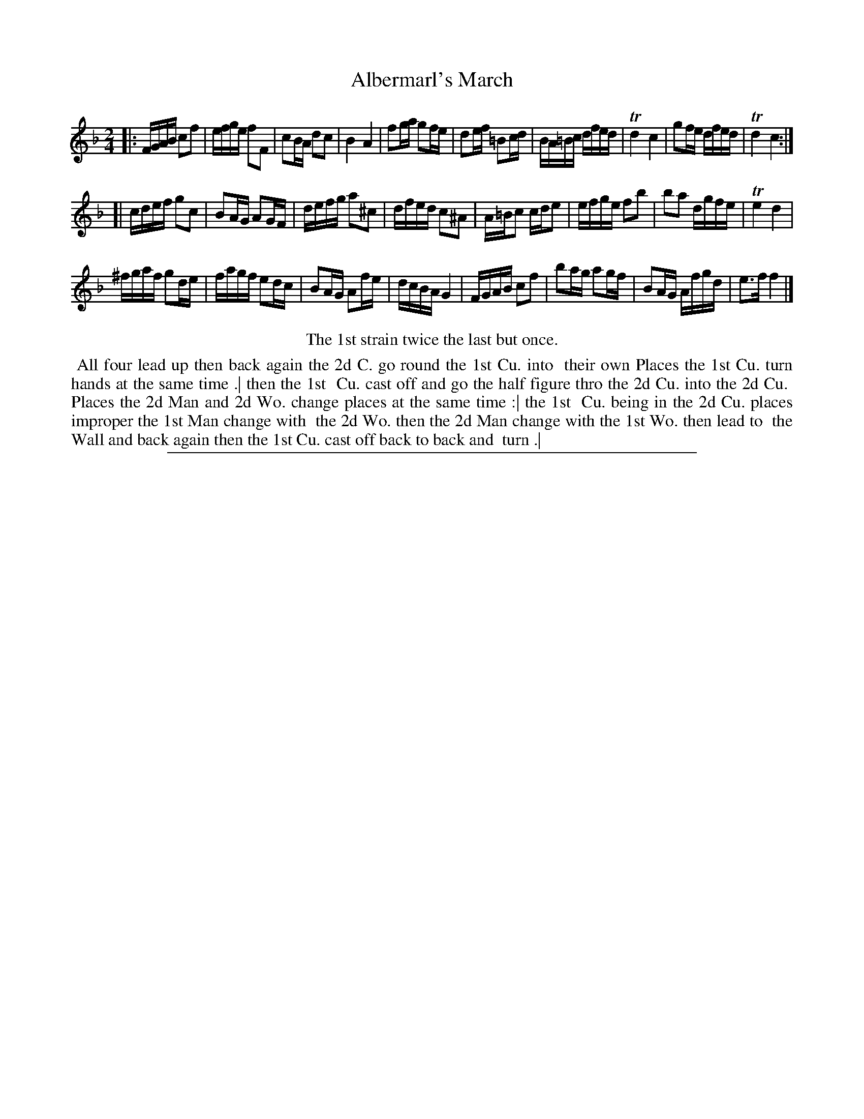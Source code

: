 X: 1
T: Albermarl's March
N: It's spelled "Albemarl's" in the ToC, and "Albermarls" in the tune.
%R: march, reel
B: "The Compleat Country Dancing-Master" printed by John Walsh, London ca. 1740
S: 6: CCDM2 http://imslp.org/wiki/The_Compleat_Country_Dancing-Master_(Various) V.2 (95)
Z: 2013 John Chambers <jc:trillian.mit.edu>
N: Repeats added to match the dance instruction.
N: It's not clear why the Bb in bar 14 is written as an A#.
M: 2/4
L: 1/16
K: F
% - - - - - - - - - - - - - - - - - - - - - - - - -
|:\
FGAB c2f2 | efge f2F2 | c2BA d2c2 | B4 A4 |\
f2ga g2fe | d2ef =B2cd | BA=Bc dfed | Td4 c4 |\
g2fe dfed | Td4 c4 :|
[|\
cdef g2c2 | B2AG A2GF | defg a2^c2 | dfed c2^A2 |\
A=Bc2 cde2 | efge f2b2 | b2a2 dgfe | Te4 d4 |
^fgaf g2de | fagf e2dc | B2AG A2fe | dcBA G4 |\
FGAB c2f2 | b2ag a2gf | B2AG Afgd | e3f f4 |]
% - - - - - - - - - - - - - - - - - - - - - - - - -
%%center The 1st strain twice the last but once.
% - - - - - - - - - - Dance description: - - - - - - - - - -
%%begintext align
%% All four lead up then back again the 2d C. go round the 1st Cu. into 
%% their own Places the 1st Cu. turn hands at the same time .| then the 1st
%% Cu. cast off and go the half figure thro the 2d Cu. into the 2d Cu.
%% Places the 2d Man and 2d Wo. change places at the same time :| the 1st
%% Cu. being in the 2d Cu. places improper the 1st Man change with
%% the 2d Wo. then the 2d Man change with the 1st Wo. then lead to
%% the Wall and back again then the 1st Cu. cast off back to back and
%% turn .|
%%endtext
%%sep 1 8 500
